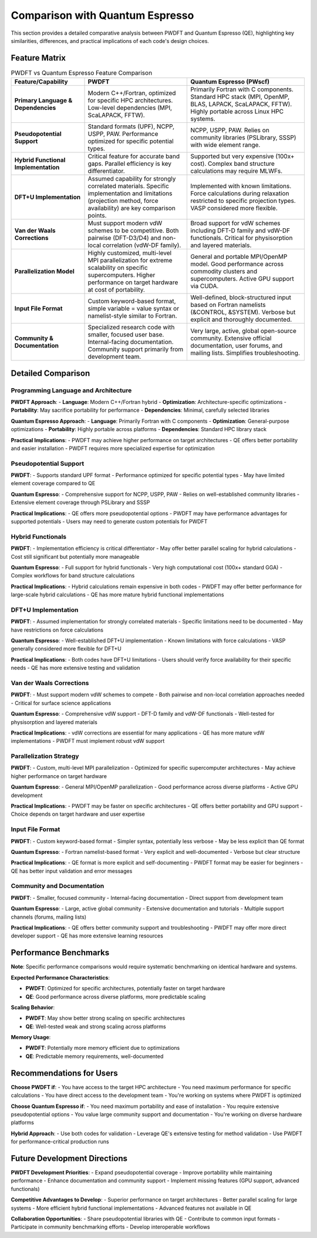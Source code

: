 Comparison with Quantum Espresso
================================

This section provides a detailed comparative analysis between PWDFT and Quantum Espresso (QE), highlighting key similarities, differences, and practical implications of each code's design choices.

Feature Matrix
--------------

.. list-table:: PWDFT vs Quantum Espresso Feature Comparison
   :widths: 25 35 40
   :header-rows: 1

   * - Feature/Capability
     - PWDFT
     - Quantum Espresso (PWscf)

   * - **Primary Language & Dependencies**
     - Modern C++/Fortran, optimized for specific HPC architectures. Low-level dependencies (MPI, ScaLAPACK, FFTW).
     - Primarily Fortran with C components. Standard HPC stack (MPI, OpenMP, BLAS, LAPACK, ScaLAPACK, FFTW). Highly portable across Linux HPC systems.

   * - **Pseudopotential Support**
     - Standard formats (UPF), NCPP, USPP, PAW. Performance optimized for specific potential types.
     - NCPP, USPP, PAW. Relies on community libraries (PSLibrary, SSSP) with wide element range.

   * - **Hybrid Functional Implementation**
     - Critical feature for accurate band gaps. Parallel efficiency is key differentiator.
     - Supported but very expensive (100x+ cost). Complex band structure calculations may require MLWFs.

   * - **DFT+U Implementation**
     - Assumed capability for strongly correlated materials. Specific implementation and limitations (projection method, force availability) are key comparison points.
     - Implemented with known limitations. Force calculations during relaxation restricted to specific projection types. VASP considered more flexible.

   * - **Van der Waals Corrections**
     - Must support modern vdW schemes to be competitive. Both pairwise (DFT-D3/D4) and non-local correlation (vdW-DF family).
     - Broad support for vdW schemes including DFT-D family and vdW-DF functionals. Critical for physisorption and layered materials.

   * - **Parallelization Model**
     - Highly customized, multi-level MPI parallelization for extreme scalability on specific supercomputers. Higher performance on target hardware at cost of portability.
     - General and portable MPI/OpenMP model. Good performance across commodity clusters and supercomputers. Active GPU support via CUDA.

   * - **Input File Format**
     - Custom keyword-based format, simple variable = value syntax or namelist-style similar to Fortran.
     - Well-defined, block-structured input based on Fortran namelists (&CONTROL, &SYSTEM). Verbose but explicit and thoroughly documented.

   * - **Community & Documentation**
     - Specialized research code with smaller, focused user base. Internal-facing documentation. Community support primarily from development team.
     - Very large, active, global open-source community. Extensive official documentation, user forums, and mailing lists. Simplifies troubleshooting.

Detailed Comparison
-------------------

Programming Language and Architecture
^^^^^^^^^^^^^^^^^^^^^^^^^^^^^^^^^^^^^

**PWDFT Approach**:
- **Language**: Modern C++/Fortran hybrid
- **Optimization**: Architecture-specific optimizations
- **Portability**: May sacrifice portability for performance
- **Dependencies**: Minimal, carefully selected libraries

**Quantum Espresso Approach**:
- **Language**: Primarily Fortran with C components
- **Optimization**: General-purpose optimizations
- **Portability**: Highly portable across platforms
- **Dependencies**: Standard HPC library stack

**Practical Implications**:
- PWDFT may achieve higher performance on target architectures
- QE offers better portability and easier installation
- PWDFT requires more specialized expertise for optimization

Pseudopotential Support
^^^^^^^^^^^^^^^^^^^^^^

**PWDFT**:
- Supports standard UPF format
- Performance optimized for specific potential types
- May have limited element coverage compared to QE

**Quantum Espresso**:
- Comprehensive support for NCPP, USPP, PAW
- Relies on well-established community libraries
- Extensive element coverage through PSLibrary and SSSP

**Practical Implications**:
- QE offers more pseudopotential options
- PWDFT may have performance advantages for supported potentials
- Users may need to generate custom potentials for PWDFT

Hybrid Functionals
^^^^^^^^^^^^^^^^^

**PWDFT**:
- Implementation efficiency is critical differentiator
- May offer better parallel scaling for hybrid calculations
- Cost still significant but potentially more manageable

**Quantum Espresso**:
- Full support for hybrid functionals
- Very high computational cost (100x+ standard GGA)
- Complex workflows for band structure calculations

**Practical Implications**:
- Hybrid calculations remain expensive in both codes
- PWDFT may offer better performance for large-scale hybrid calculations
- QE has more mature hybrid functional implementations

DFT+U Implementation
^^^^^^^^^^^^^^^^^^^

**PWDFT**:
- Assumed implementation for strongly correlated materials
- Specific limitations need to be documented
- May have restrictions on force calculations

**Quantum Espresso**:
- Well-established DFT+U implementation
- Known limitations with force calculations
- VASP generally considered more flexible for DFT+U

**Practical Implications**:
- Both codes have DFT+U limitations
- Users should verify force availability for their specific needs
- QE has more extensive testing and validation

Van der Waals Corrections
^^^^^^^^^^^^^^^^^^^^^^^^^

**PWDFT**:
- Must support modern vdW schemes to compete
- Both pairwise and non-local correlation approaches needed
- Critical for surface science applications

**Quantum Espresso**:
- Comprehensive vdW support
- DFT-D family and vdW-DF functionals
- Well-tested for physisorption and layered materials

**Practical Implications**:
- vdW corrections are essential for many applications
- QE has more mature vdW implementations
- PWDFT must implement robust vdW support

Parallelization Strategy
^^^^^^^^^^^^^^^^^^^^^^^

**PWDFT**:
- Custom, multi-level MPI parallelization
- Optimized for specific supercomputer architectures
- May achieve higher performance on target hardware

**Quantum Espresso**:
- General MPI/OpenMP parallelization
- Good performance across diverse platforms
- Active GPU development

**Practical Implications**:
- PWDFT may be faster on specific architectures
- QE offers better portability and GPU support
- Choice depends on target hardware and user expertise

Input File Format
^^^^^^^^^^^^^^^^

**PWDFT**:
- Custom keyword-based format
- Simpler syntax, potentially less verbose
- May be less explicit than QE format

**Quantum Espresso**:
- Fortran namelist-based format
- Very explicit and well-documented
- Verbose but clear structure

**Practical Implications**:
- QE format is more explicit and self-documenting
- PWDFT format may be easier for beginners
- QE has better input validation and error messages

Community and Documentation
^^^^^^^^^^^^^^^^^^^^^^^^^^^

**PWDFT**:
- Smaller, focused community
- Internal-facing documentation
- Direct support from development team

**Quantum Espresso**:
- Large, active global community
- Extensive documentation and tutorials
- Multiple support channels (forums, mailing lists)

**Practical Implications**:
- QE offers better community support and troubleshooting
- PWDFT may offer more direct developer support
- QE has more extensive learning resources

Performance Benchmarks
---------------------

**Note**: Specific performance comparisons would require systematic benchmarking on identical hardware and systems.

**Expected Performance Characteristics**:

* **PWDFT**: Optimized for specific architectures, potentially faster on target hardware
* **QE**: Good performance across diverse platforms, more predictable scaling

**Scaling Behavior**:

* **PWDFT**: May show better strong scaling on specific architectures
* **QE**: Well-tested weak and strong scaling across platforms

**Memory Usage**:

* **PWDFT**: Potentially more memory efficient due to optimizations
* **QE**: Predictable memory requirements, well-documented

Recommendations for Users
------------------------

**Choose PWDFT if**:
- You have access to the target HPC architecture
- You need maximum performance for specific calculations
- You have direct access to the development team
- You're working on systems where PWDFT is optimized

**Choose Quantum Espresso if**:
- You need maximum portability and ease of installation
- You require extensive pseudopotential options
- You value large community support and documentation
- You're working on diverse hardware platforms

**Hybrid Approach**:
- Use both codes for validation
- Leverage QE's extensive testing for method validation
- Use PWDFT for performance-critical production runs

Future Development Directions
---------------------------

**PWDFT Development Priorities**:
- Expand pseudopotential coverage
- Improve portability while maintaining performance
- Enhance documentation and community support
- Implement missing features (GPU support, advanced functionals)

**Competitive Advantages to Develop**:
- Superior performance on target architectures
- Better parallel scaling for large systems
- More efficient hybrid functional implementations
- Advanced features not available in QE

**Collaboration Opportunities**:
- Share pseudopotential libraries with QE
- Contribute to common input formats
- Participate in community benchmarking efforts
- Develop interoperable workflows 